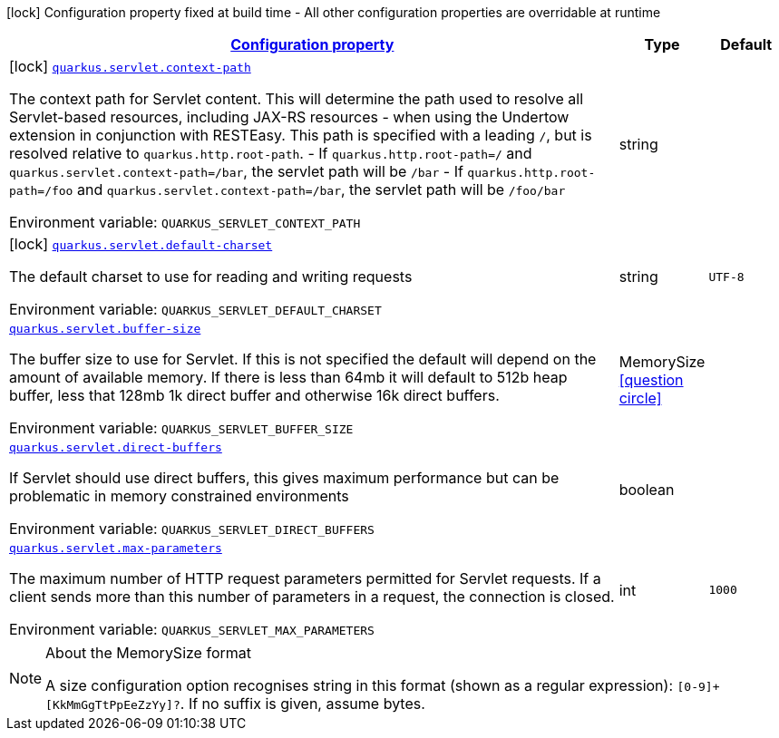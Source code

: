 
:summaryTableId: quarkus-undertow
[.configuration-legend]
icon:lock[title=Fixed at build time] Configuration property fixed at build time - All other configuration properties are overridable at runtime
[.configuration-reference.searchable, cols="80,.^10,.^10"]
|===

h|[[quarkus-undertow_configuration]]link:#quarkus-undertow_configuration[Configuration property]

h|Type
h|Default

a|icon:lock[title=Fixed at build time] [[quarkus-undertow_quarkus.servlet.context-path]]`link:#quarkus-undertow_quarkus.servlet.context-path[quarkus.servlet.context-path]`

[.description]
--
The context path for Servlet content. This will determine the path used to resolve all Servlet-based resources, including JAX-RS resources - when using the Undertow extension in conjunction with RESTEasy. 
This path is specified with a leading `/`, but is resolved relative to `quarkus.http.root-path`.  
 - If `quarkus.http.root-path=/` and `quarkus.servlet.context-path=/bar`, the servlet path will be `/bar` 
 - If `quarkus.http.root-path=/foo` and `quarkus.servlet.context-path=/bar`, the servlet path will be `/foo/bar`

ifdef::add-copy-button-to-env-var[]
Environment variable: env_var_with_copy_button:+++QUARKUS_SERVLET_CONTEXT_PATH+++[]
endif::add-copy-button-to-env-var[]
ifndef::add-copy-button-to-env-var[]
Environment variable: `+++QUARKUS_SERVLET_CONTEXT_PATH+++`
endif::add-copy-button-to-env-var[]
--|string 
|


a|icon:lock[title=Fixed at build time] [[quarkus-undertow_quarkus.servlet.default-charset]]`link:#quarkus-undertow_quarkus.servlet.default-charset[quarkus.servlet.default-charset]`

[.description]
--
The default charset to use for reading and writing requests

ifdef::add-copy-button-to-env-var[]
Environment variable: env_var_with_copy_button:+++QUARKUS_SERVLET_DEFAULT_CHARSET+++[]
endif::add-copy-button-to-env-var[]
ifndef::add-copy-button-to-env-var[]
Environment variable: `+++QUARKUS_SERVLET_DEFAULT_CHARSET+++`
endif::add-copy-button-to-env-var[]
--|string 
|`UTF-8`


a| [[quarkus-undertow_quarkus.servlet.buffer-size]]`link:#quarkus-undertow_quarkus.servlet.buffer-size[quarkus.servlet.buffer-size]`

[.description]
--
The buffer size to use for Servlet. If this is not specified the default will depend on the amount of available memory. If there is less than 64mb it will default to 512b heap buffer, less that 128mb 1k direct buffer and otherwise 16k direct buffers.

ifdef::add-copy-button-to-env-var[]
Environment variable: env_var_with_copy_button:+++QUARKUS_SERVLET_BUFFER_SIZE+++[]
endif::add-copy-button-to-env-var[]
ifndef::add-copy-button-to-env-var[]
Environment variable: `+++QUARKUS_SERVLET_BUFFER_SIZE+++`
endif::add-copy-button-to-env-var[]
--|MemorySize  link:#memory-size-note-anchor[icon:question-circle[], title=More information about the MemorySize format]
|


a| [[quarkus-undertow_quarkus.servlet.direct-buffers]]`link:#quarkus-undertow_quarkus.servlet.direct-buffers[quarkus.servlet.direct-buffers]`

[.description]
--
If Servlet should use direct buffers, this gives maximum performance but can be problematic in memory constrained environments

ifdef::add-copy-button-to-env-var[]
Environment variable: env_var_with_copy_button:+++QUARKUS_SERVLET_DIRECT_BUFFERS+++[]
endif::add-copy-button-to-env-var[]
ifndef::add-copy-button-to-env-var[]
Environment variable: `+++QUARKUS_SERVLET_DIRECT_BUFFERS+++`
endif::add-copy-button-to-env-var[]
--|boolean 
|


a| [[quarkus-undertow_quarkus.servlet.max-parameters]]`link:#quarkus-undertow_quarkus.servlet.max-parameters[quarkus.servlet.max-parameters]`

[.description]
--
The maximum number of HTTP request parameters permitted for Servlet requests. If a client sends more than this number of parameters in a request, the connection is closed.

ifdef::add-copy-button-to-env-var[]
Environment variable: env_var_with_copy_button:+++QUARKUS_SERVLET_MAX_PARAMETERS+++[]
endif::add-copy-button-to-env-var[]
ifndef::add-copy-button-to-env-var[]
Environment variable: `+++QUARKUS_SERVLET_MAX_PARAMETERS+++`
endif::add-copy-button-to-env-var[]
--|int 
|`1000`

|===
[NOTE]
[[memory-size-note-anchor]]
.About the MemorySize format
====
A size configuration option recognises string in this format (shown as a regular expression): `[0-9]+[KkMmGgTtPpEeZzYy]?`.
If no suffix is given, assume bytes.
====
